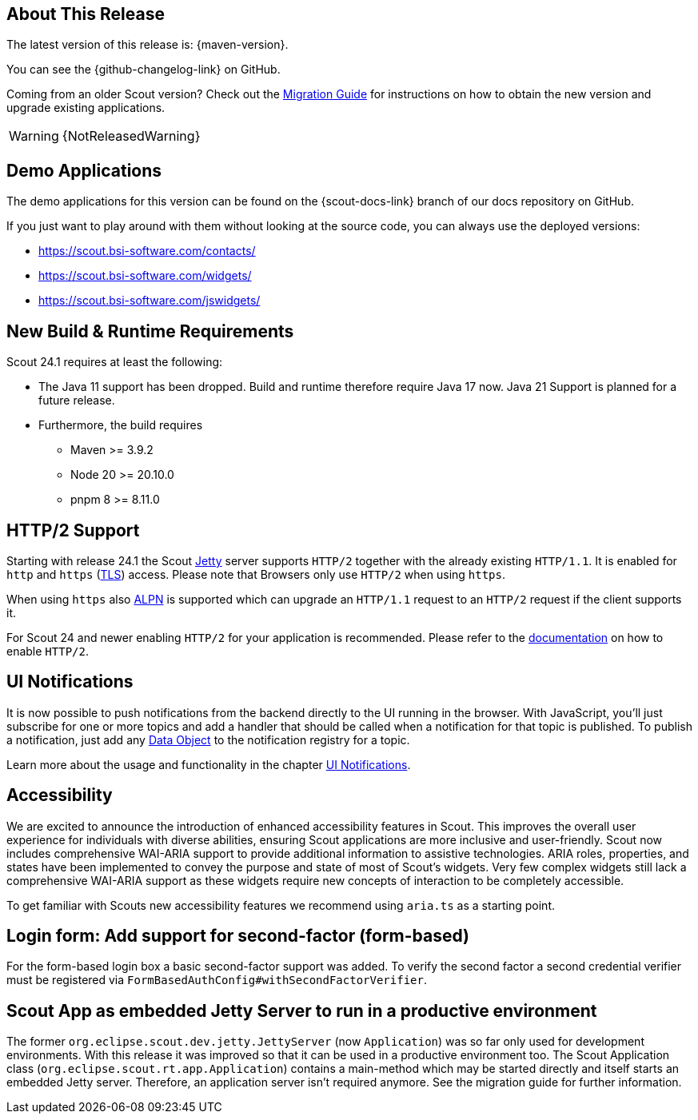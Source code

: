 ////
Howto:
- Write this document such that it helps people to discover new features and other important changes of this release.
- Chronological order is not necessary.
- Describe necessary migration steps in the MigrationGuide document.
- Use "WARNING: {NotReleasedWarning}" on its own line to mark parts about not yet released code (also add a "(since <version>)" suffix to the chapter title)
- Use "title case" in chapter titles (https://english.stackexchange.com/questions/14/)
////
== About This Release

The latest version of this release is: {maven-version}.

You can see the {github-changelog-link} on GitHub.

Coming from an older Scout version? Check out the xref:migration:migration-guide.adoc[Migration Guide] for instructions on how to obtain the new version and upgrade existing applications.

WARNING: {NotReleasedWarning}

//The following enhancements were made after the initial {scout-version} release.
//
//==== 24.1.1
//
// The initial release of this version was *24.1.xyz*.
//
//WARNING: {NotReleasedWarning}
//
//(Section intentionally left blank for possible future release)
//
// * <<New Feature (since 24.1.xyz)>>
//
// ==== Upcoming -- No Planned Release Date
//
// The following changes were made after the latest official release build. No release date has been fixed yet.
//
// WARNING: {NotReleasedWarning}
//
// * <<New Feature (since 24.1.xyz)>>

== Demo Applications

The demo applications for this version can be found on the {scout-docs-link} branch of our docs repository on GitHub.

If you just want to play around with them without looking at the source code, you can always use the deployed versions:

* https://scout.bsi-software.com/contacts/
* https://scout.bsi-software.com/widgets/
* https://scout.bsi-software.com/jswidgets/

// ----------------------------------------------------------------------------

== New Build & Runtime Requirements

Scout 24.1 requires at least the following:

* The Java 11 support has been dropped. Build and runtime therefore require Java 17 now. Java 21 Support is planned for a future release.
* Furthermore, the build requires
** Maven >= 3.9.2
** Node 20 >= 20.10.0
** pnpm 8 >= 8.11.0

== HTTP/2 Support

Starting with release 24.1 the Scout https://eclipse.dev/jetty/[Jetty] server supports `HTTP/2` together with the already existing `HTTP/1.1`. It is enabled for `http` and `https` (https://en.wikipedia.org/wiki/Transport_Layer_Security[TLS]) access.
Please note that Browsers only use `HTTP/2` when using `https`.

When using `https` also https://en.wikipedia.org/wiki/Application-Layer_Protocol_Negotiation[ALPN] is supported which can upgrade an `HTTP/1.1` request to an `HTTP/2` request if the client supports it.

For Scout 24 and newer enabling `HTTP/2` for your application is recommended. Please refer to the xref:technical-guide:user-interface/browser-support.adoc[documentation] on how to enable `HTTP/2`.


== UI Notifications

It is now possible to push notifications from the backend directly to the UI running in the browser.
With JavaScript, you'll just subscribe for one or more topics and add a handler that should be called when a notification for that topic is published.
To publish a notification, just add any xref:technical-guide:working-with-data/data-object.adoc[Data Object] to the notification registry for a topic.

Learn more about the usage and functionality in the chapter xref:technical-guide:working-with-data/ui-notifications.adoc[UI Notifications].

== Accessibility

We are excited to announce the introduction of enhanced accessibility features in Scout.
This improves the overall user experience for individuals with diverse abilities, ensuring Scout applications are more inclusive and user-friendly.
Scout now includes comprehensive WAI-ARIA support to provide additional information to assistive technologies.
ARIA roles, properties, and states have been implemented to convey the purpose and state of most of Scout's widgets.
Very few complex widgets still lack a comprehensive WAI-ARIA support as these widgets require new concepts of interaction to be completely accessible.

To get familiar with Scouts new accessibility features we recommend using `aria.ts` as a starting point.

== Login form: Add support for second-factor (form-based)

For the form-based login box a basic second-factor support was added.
To verify the second factor a second credential verifier must be registered via `FormBasedAuthConfig#withSecondFactorVerifier`.

== Scout App as embedded Jetty Server to run in a productive environment

The former `org.eclipse.scout.dev.jetty.JettyServer` (now `Application`) was so far only used for development environments.
With this release it was improved so that it can be used in a productive environment too.
The Scout Application class (`org.eclipse.scout.rt.app.Application`) contains a main-method which may be started directly and itself starts an embedded Jetty server.
Therefore, an application server isn't required anymore.
See the migration guide for further information.
